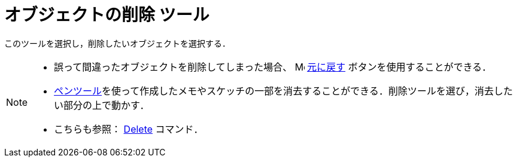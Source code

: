 = オブジェクトの削除 ツール
:page-en: tools/Delete
ifdef::env-github[:imagesdir: /ja/modules/ROOT/assets/images]

このツールを選択し，削除したいオブジェクトを選択する．

[NOTE]
====

* 誤って間違ったオブジェクトを削除してしまった場合、
image:16px-Menu-edit-undo.svg.png[Menu-edit-undo.svg,width=16,height=16] xref:/編集メニュー.adoc[元に戻す]
ボタンを使用することができる．
* xref:/tools/ペン.adoc[ペンツール]を使って作成したメモやスケッチの一部を消去することができる．削除ツールを選び，消去したい部分の上で動かす．
* こちらも参照： xref:/commands/Delete.adoc[Delete] コマンド．

====
